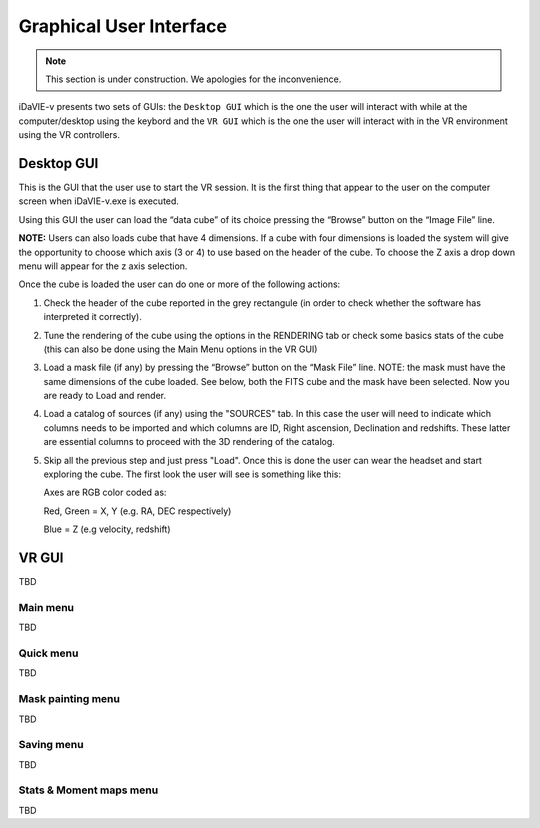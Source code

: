 .. _gui:

Graphical User Interface
========================
.. note:: This section is under construction. We apologies for the inconvenience. 

iDaVIE-v presents two sets of GUIs: the :literal:`Desktop GUI` which is the one the user will interact with while at the computer/desktop using the keybord and the :literal:`VR GUI` which is the one the user will interact with in the VR environment using the VR controllers. 

Desktop GUI
-----------
This is the GUI that the user use to start the VR session. It is the first thing that appear to the user on the computer screen when iDaVIE-v.exe is executed. 

.. raw:: html

    <img src="_static/Desk_GUI1.png"
         style="width:100%;height:auto;">

Using this GUI the user can load the “data cube” of its choice pressing the “Browse” button on the “Image File” line.

**NOTE:** Users can also loads cube that have 4 dimensions. If a cube with four dimensions is loaded the system will give the opportunity to choose which axis (3 or 4) to use based on the header of the cube. To choose the Z axis a drop down menu will appear for the z axis selection.

.. raw:: html

    <img src="_static/Desk_GUI2.png"
         style="width:100%;height:auto;">

Once the cube is loaded the user can do one or more of the following actions:

#. Check the header of the cube reported in the grey rectangule (in order to check whether the software has interpreted it correctly).

#. Tune the rendering of the cube using the options in the RENDERING tab or check some basics stats of the cube (this can also be done using the Main Menu options in the VR GUI)

#. Load a mask file (if any) by pressing the “Browse” button on the “Mask File” line. NOTE: the mask must have the same dimensions of the cube loaded. See below, both the FITS cube and the mask have been selected. Now you are ready to Load and render.

   .. raw:: html

       <img src="_static/Desk_GUI3.png"
            style="width:100%;height:auto;">

#. Load a catalog of sources (if any) using the "SOURCES" tab. In this case the user will need to indicate which columns needs to be imported and which columns are ID, Right ascension, Declination and redshifts. These latter are essential columns to proceed with the 3D rendering of the catalog.

   .. raw:: html

       <img src="_static/Desk_GUI4.png"
            style="width:100%;height:auto;">

#. Skip all the previous step and just press "Load". Once this is done the user can wear the headset and start exploring the cube. The first look the user will see is something like this:

   .. raw:: html

       <img src="_static/VR-first-view.png"
            style="width:100%;height:auto;">

   Axes are RGB color coded as:
   
   Red, Green = X, Y (e.g. RA, DEC respectively)
   
   Blue = Z (e.g velocity, redshift)
    

VR GUI
------
TBD

Main menu
^^^^^^^^^
TBD

Quick menu
^^^^^^^^^^
TBD

Mask painting menu
^^^^^^^^^^^^^^^^^^
TBD

Saving menu
^^^^^^^^^^^
TBD

Stats & Moment maps menu
^^^^^^^^^^^^^^^^^^^^^^^^
TBD